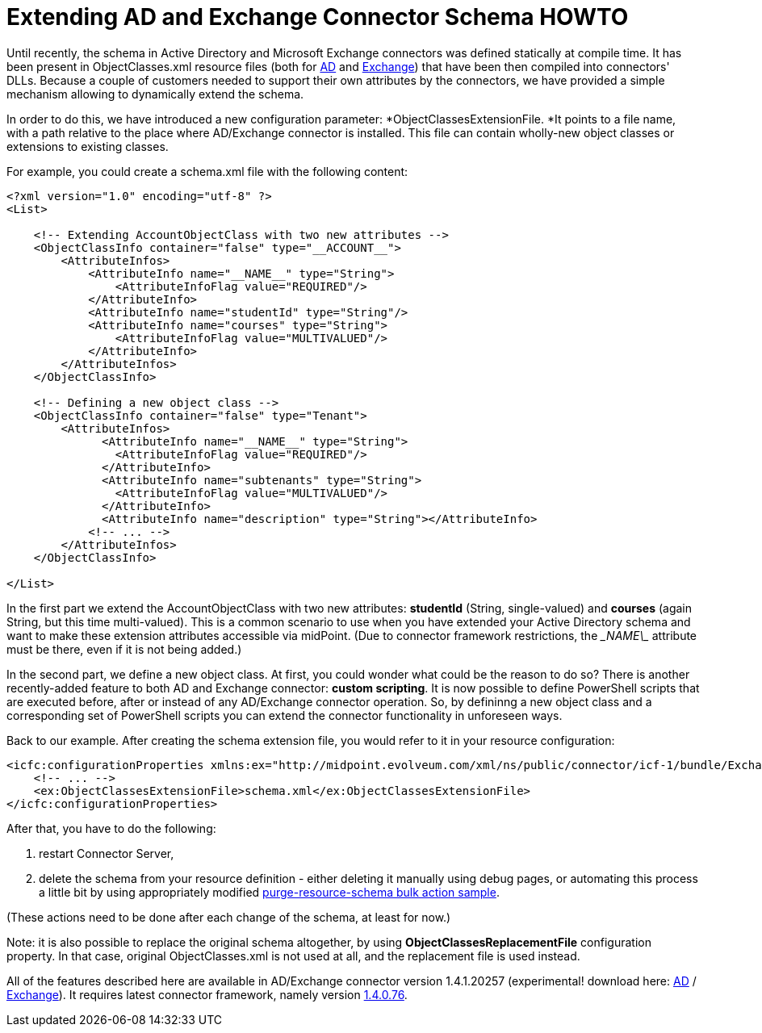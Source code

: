 = Extending AD and Exchange Connector Schema HOWTO
:page-wiki-name: Extending AD and Exchange Connector Schema HOWTO
:page-wiki-metadata-create-user: mederly
:page-wiki-metadata-create-date: 2014-09-09T22:30:26.434+02:00
:page-wiki-metadata-modify-user: mederly
:page-wiki-metadata-modify-date: 2014-09-10T00:04:20.114+02:00
:page-obsolete: true

Until recently, the schema in Active Directory and Microsoft Exchange connectors was defined statically at compile time.
It has been present in ObjectClasses.xml resource files (both for link:https://github.com/Evolveum/openicf/blob/master/connectors/dotnet/ActiveDirectoryConnector/ObjectClasses.xml[AD] and link:https://github.com/Evolveum/openicf/blob/master/connectors/dotnet/ExchangeConnector/ObjectClasses.xml[Exchange]) that have been then compiled into connectors' DLLs.
Because a couple of customers needed to support their own attributes by the connectors, we have provided a simple mechanism allowing to dynamically extend the schema.

In order to do this, we have introduced a new configuration parameter: *ObjectClassesExtensionFile. *It points to a file name, with a path relative to the place where AD/Exchange connector is installed.
This file can contain wholly-new object classes or extensions to existing classes.

For example, you could create a schema.xml file with the following content:

[source,xml]
----
<?xml version="1.0" encoding="utf-8" ?>
<List>

    <!-- Extending AccountObjectClass with two new attributes -->
    <ObjectClassInfo container="false" type="__ACCOUNT__">
        <AttributeInfos>
            <AttributeInfo name="__NAME__" type="String">
                <AttributeInfoFlag value="REQUIRED"/>
            </AttributeInfo>
            <AttributeInfo name="studentId" type="String"/>
            <AttributeInfo name="courses" type="String">
                <AttributeInfoFlag value="MULTIVALUED"/>
            </AttributeInfo>
        </AttributeInfos>
    </ObjectClassInfo>

    <!-- Defining a new object class -->
    <ObjectClassInfo container="false" type="Tenant">
        <AttributeInfos>
              <AttributeInfo name="__NAME__" type="String">
                <AttributeInfoFlag value="REQUIRED"/>
              </AttributeInfo>
              <AttributeInfo name="subtenants" type="String">
                <AttributeInfoFlag value="MULTIVALUED"/>
              </AttributeInfo>
              <AttributeInfo name="description" type="String"></AttributeInfo>
            <!-- ... -->
        </AttributeInfos>
    </ObjectClassInfo>

</List>
----

In the first part we extend the AccountObjectClass with two new attributes: *studentId* (String, single-valued) and *courses* (again String, but this time multi-valued).
This is a common scenario to use when you have extended your Active Directory schema and want to make these extension attributes accessible via midPoint.
(Due to connector framework restrictions, the \__NAME\__ attribute must be there, even if it is not being added.)

In the second part, we define a new object class.
At first, you could wonder what could be the reason to do so? There is another recently-added feature to both AD and Exchange connector: *custom scripting*. It is now possible to define PowerShell scripts that are executed before, after or instead of any AD/Exchange connector operation.
So, by defininng a new object class and a corresponding set of PowerShell scripts you can extend the connector functionality in unforeseen ways.

Back to our example.
After creating the schema extension file, you would refer to it in your resource configuration:

[source,xml]
----
<icfc:configurationProperties xmlns:ex="http://midpoint.evolveum.com/xml/ns/public/connector/icf-1/bundle/Exchange.Connector/Org.IdentityConnectors.Exchange.ExchangeConnector">
    <!-- ... -->
    <ex:ObjectClassesExtensionFile>schema.xml</ex:ObjectClassesExtensionFile>
</icfc:configurationProperties>
----

After that, you have to do the following:

. restart Connector Server,

. delete the schema from your resource definition - either deleting it manually using debug pages, or automating this process a little bit by using appropriately modified link:https://github.com/Evolveum/midpoint/blob/master/samples/tasks/bulk-actions/purge-resource-schema.xml[purge-resource-schema bulk action sample].

(These actions need to be done after each change of the schema, at least for now.)

Note: it is also possible to replace the original schema altogether, by using *ObjectClassesReplacementFile* configuration property.
In that case, original ObjectClasses.xml is not used at all, and the replacement file is used instead.

All of the features described here are available in AD/Exchange connector version 1.4.1.20257 (experimental! download here: link:http://nexus.evolveum.com/nexus/service/local/repositories/openicf-releases/content/org/forgerock/openicf/dotnet/ActiveDirectory.Connector/1.4.1.20257/ActiveDirectory.Connector-1.4.1.20257.zip[AD] / link:http://nexus.evolveum.com/nexus/service/local/repositories/openicf-releases/content/org/forgerock/openicf/dotnet/Exchange.Connector/1.4.1.20257/Exchange.Connector-1.4.1.20257.zip[Exchange]). It requires latest connector framework, namely version link:http://nexus.evolveum.com/nexus/service/local/repositories/openicf-releases/content/org/connid/connid/1.4.0.76/connid-1.4.0.76-dotnet.zip[1.4.0.76].